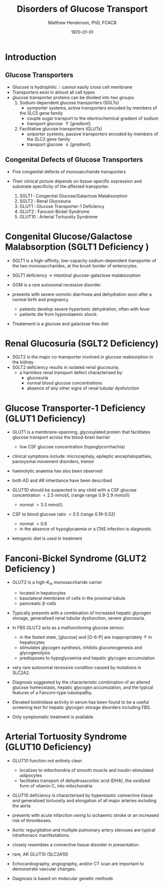 #+TITLE: Disorders of Glucose Transport
#+AUTHOR: Matthew Henderson, PhD, FCACB
#+DATE: \today

* Introduction
** Glucose Transporters
 - Glucose is hydrophilic \therefore cannot easily cross cell membrane
 - Transporters exist in almost all cell types
 - glucose transporter proteins can be divided into two groups:
   1. Sodium-dependent glucose transporters (SGLTs)
      - symporter systems, active transporters encoded by members of
	the SLC5 gene family
      - couple sugar transport to the electrochemical gradient of sodium
      - transport glucose \uparrow [gradient].
   2. Facilitative glucose transporters (GLUTs)
      - uniporter systems, passive transporters encoded by members of the SLC2 gene family
      - transport glucose \downarrow [gradient].

 #+CAPTION[glucose transporters]:Glucose Transporters
 #+NAME: fig:glut
 #+ATTR_LaTeX: :width 0.9\textwidth
 [[file:./glucose_transport/figures/glut.png]]

** Congenital Defects of Glucose Transporters
 - Five congenital defects of monosaccharide transporters
 - Their clinical picture depends on tissue-specific expression and
   substrate specificity of the affected transporter.

   1. SGLT1 : Congenital Glucose/Galactose Malabsorption
   2. SGLT2 : Renal Glucosuria
   3. GLUT1 : Glucose Transporter-1 Deficiency
   4. GLUT2 : Fanconi-Bickel Syndrome
   5. GLUT10 : Arterial Tortuosity Syndrome

* Congenital Glucose/Galactose Malabsorption (SGLT1 Deficiency )

- SGLT1 is a high-affinity, low-capacity sodium-dependent transporter
  of the two monosaccharides, at the brush border of enterocytes.

- SGLT1 deficiency \to intestinal glucose-galactose malabsorption
- GGM is a rare autosomal recessive disorder.

- presents with severe osmotic diarrhoea and dehydration soon after a
  normal birth and pregnancy
  - patients develop severe hypertonic dehydration, often with fever
  - patients die from hypovolaemic shock.

- Treatement is a glucose and galactose free diet

* Renal Glucosuria (SGLT2 Deficiency)
- SGLT2 is the major co-transporter involved in glucose reabsorption in
  the kidney
- SGLT2 deficiency results in isolated renal glucosuria,
  - a harmless renal transport defect characterised by:
    - glucosuria
    - normal blood glucose concentrations
    - absence of any other signs of renal tubular dysfunction

* Glucose Transporter-1 Deficiency (GLUT1 Deficiency)
- GLUT1 is a membrane-spanning, glycosylated protein that facilitates
  glucose transport across the blood-brain barrier
  - low CSF glucose concentration (hypoglycorrhachia)

- clinical symptoms include: microcephaly, epileptic encephalopathies,
  paroxysmal movement disorders, tremor
- haemolytic anaemia has also been observed

- both AD and AR inheritance have been described

- GLUT1D should be suspected in any child with a CSF glucose
  concentration \lt 2.5 mmol/L (range range 0.9-2.9 mmol/l)
  - normal \gt 3.3 mmol/L

- CSF to blood glucose ratio \lt 0.5 (range 0.19-0.52)
  - normal \gt 0.6
  - in the absence of hypoglycaemia or a CNS infection is diagnostic.
- ketogenic diet is used in treatment

* Fanconi-Bickel Syndrome (GLUT2 Deficiency )

- GLUT2 is a high-K_m monosaccharide carrier 
  - located in hepatocytes
  - basolateral membrane of cells in the proximal tubule
  - pancreatic \beta-cells

- Typically presents with a combination of increased hepatic
  glycogen storage, generalised renal tubular dysfunction, severe glucosuria.

- In FBS GLUT2 acts as a malfunctioning glucose sensor:
  - in the fasted state, [glucose] and [G-6-P] are inappropriately \uparrow in hepatocytes
  - stimulates glycogen synthesis, inhibits gluconeogenesis and glycogenolysis
  - predisposes to hypoglycaemia and hepatic glycogen accumulation

- very rare autosomal recessive condition caused by mutations in
  SLC2A2.

- Diagnosis suggested by the characteristic combination of an altered
  glucose homeostasis, hepatic glycogen accumulation, and the typical
  features of a Fanconi-type tubulopathy.

- Elevated biotinidase activity in serum has been found to be a useful
  screening test for hepatic glycogen storage disorders including FBS.

- Only symptomatic treatment is available.

* Arterial Tortuosity Syndrome (GLUT10 Deficiency)

- GLUT10 function not entirely clear:
  - localizes to mitochondria of smooth muscle and insulin-stimulated adipocytes
  - facilitates transport of dehydroascorbic acid (DHA), the
    oxidized form of vitamin C, into mitochondria

- GLUT10 deficiency is characterised by hyperelastic connective tissue
  and generalised tortuosity and elongation of all major arteries
  including the aorta

- presents with acute infarction owing to ischaemic stroke or an
  increased risk of thromboses.
- Aortic regurgitation and multiple pulmonary artery stenoses are
  typical intrathoracic manifestations.
- closely resembles a connective tissue disorder in presentation.

- rare, AR GLUT10 (SLC2A10)
- Echocardiography, angiography, and/or CT scan are important to demonstrate vascular changes.
- Diagnosis is based on molecular genetic methods
